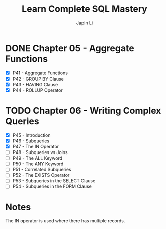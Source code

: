 #+title: Learn Complete SQL Mastery
#+author: Japin Li

* DONE Chapter 05 - Aggregate Functions
  SCHEDULED: <2021-08-11 Wed> DEADLINE: <2021-08-14 Sat>
  - [X] P41 - Aggregate Functions
  - [X] P42 - GROUP BY Clause
  - [X] P43 - HAVING Clause
  - [X] P44 - ROLLUP Operator

* TODO Chapter 06 - Writing Complex Queries
  DEADLINE: <2021-08-25 Wed> SCHEDULED: <2021-08-15 Sun>
  - [X] P45 - Introduction
  - [X] P46 - Subqueries
  - [X] P47 - The IN Operator
  - [ ] P48 - Subqueries vs Joins
  - [ ] P49 - The ALL Keyword
  - [ ] P50 - The ANY Keyword
  - [ ] P51 - Correlated Subqueries
  - [ ] P52 - The EXISTS Operator
  - [ ] P53 - Subqueries in the SELECT Clause
  - [ ] P54 - Subqueries in the FORM Clause

* Notes

  The IN operator is used where there has multiple records.
